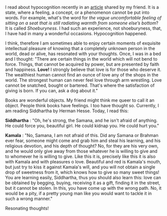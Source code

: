 #+BEGIN_COMMENT
.. title: Resonating thoughts
.. slug: matching-thoughts
.. date: 2020-04-13 05:36:50 UTC+05:30
.. tags: siddhartha, Herman's, thoughts, resonance, love, meaning, hypocognition
.. category: 
.. link: 
.. description: 
.. type: text
#+END_COMMENT


I read about hypocognition recently in an [[https://aeon.co/ideas/hypocognition-is-a-censorship-tool-that-mutes-what-we-can-feel][article]] shared by my friend. It is a
state, where a feeling, a concept, or a phenomenon cannot be put into words.
For example, what's the word for /the vague uncomfortable feeling of sitting on
a seat that is still radiating warmth from someone else’s bottom/? It is called
/Shoeburyness/. I had such an experience, not shoeburyness, that, I have had in
many a wonderful occasions. Hypocognition happened.

I think, therefore I am sometimes able to enjoy certain moments of exquisite
intellectual pleasure of knowing that a completely unknown person in the world,
dead or alive, has resonated with your thoughts. Once, I was in a bed and I
thought: "There are certain things in the world which will not bend to
force. Things, that cannot be acquired by power, but are presented by faith and
happiness. *Love!* I strongly believe that love is for those who deserve it. The
wealthiest human cannot find an ounce of love any of the shops in the world. The
strongest human can never feel love through arm wrestling. Love cannot be
snatched, bought or bartered. That's where the satisfaction of giving is
born. If you can, ask a dog about it."

Books are wonderful objects. My friend might think me queer to call it an
object. People think books have feelings. I too have thought so. Currently, I am
reading Siddhartha by Herman Hesse. Today, I read this:

*Siddhartha* : "Oh, he's strong, the Samana, and he isn't afraid of anything. He
could force you, beautiful girl. He could kidnap you. He could hurt you."

*Kamala* : "No, Samana, I am not afraid of this. Did any Samana or Brahman ever
fear, someone might come and grab him and steal his learning, and his religious
devotion, and his depth of thought? No, for they are his very own, and he would
only give away from those whatever he is willing to give and to whomever he is
willing to give. Like this it is, precisely like this it is also with Kamala and
with pleasures o love. Beautiful and red is Kamala's mouth, but just try to kiss
it against Kamala's will, and you will not obtain a single drop of sweetness
from it, which knows how to give so many sweet things! You are learning easily,
Siddhartha, thus you should also learn this: love can be obtained by begging,
buying, receiving it as a gift, finding it in the street, but it cannot be
stolen. In this, you have come up with the wrong path. No, it would be a pity,
if a pretty young man like you would want to tackle it in such a wrong manner."

Resonating thoughts! 

